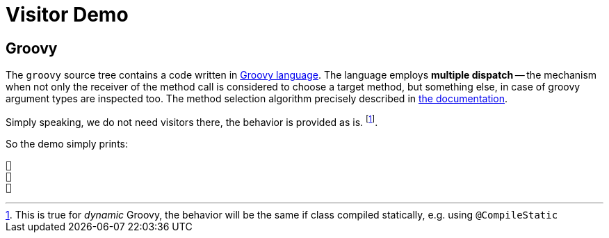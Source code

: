 = Visitor Demo

== Groovy

The `groovy` source tree contains a code written in https://groovy-lang.org/[Groovy language].
The language employs *multiple dispatch* -- the mechanism when not only the receiver of the method call is considered to choose a target method, but something else, in case of groovy argument types are inspected too.
The method selection algorithm precisely described in https://groovy-lang.org/objectorientation.html#_method_selection_algorithm[the documentation].

Simply speaking, we do not need visitors there, the behavior is provided as is. footnote:[This is true for _dynamic_ Groovy, the behavior will be the same if class compiled statically, e.g. using `@CompileStatic`].

So the demo simply prints:

[source,text]
----
👶
🦄
🌺
----
